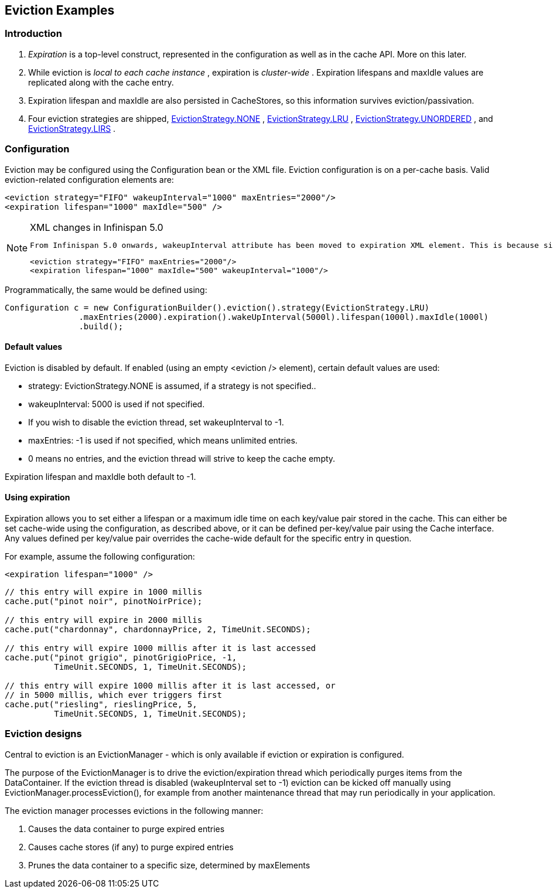 [[sid-18645157]]

==  Eviction Examples

[[sid-18645157_EvictionExamples-Introduction]]


=== Introduction


.  _Expiration_ is a top-level construct, represented in the configuration as well as in the cache API.  More on this later. 


.  While eviction is _local to each cache instance_ , expiration is _cluster-wide_ .  Expiration lifespans and maxIdle values are replicated along with the cache entry. 


.  Expiration lifespan and maxIdle are also persisted in CacheStores, so this information survives eviction/passivation. 


.  Four eviction strategies are shipped, link:$$http://docs.jboss.org/infinispan/5.0/apidocs/org/infinispan/eviction/EvictionStrategy.html#NONE$$[EvictionStrategy.NONE] , link:$$http://docs.jboss.org/infinispan/5.0/apidocs/org/infinispan/eviction/EvictionStrategy.html#LRU$$[EvictionStrategy.LRU] , link:$$http://docs.jboss.org/infinispan/5.0/apidocs/org/infinispan/eviction/EvictionStrategy.html#UNORDERED$$[EvictionStrategy.UNORDERED] , and link:$$http://docs.jboss.org/infinispan/5.0/apidocs/org/infinispan/eviction/EvictionStrategy.html#LIRS$$[EvictionStrategy.LIRS] . 

[[sid-18645157_EvictionExamples-Configuration]]


=== Configuration

Eviction may be configured using the Configuration bean or the XML file.  Eviction configuration is on a per-cache basis.  Valid eviction-related configuration elements are:


----
<eviction strategy="FIFO" wakeupInterval="1000" maxEntries="2000"/>
<expiration lifespan="1000" maxIdle="500" />

----


[NOTE]
.XML changes in Infinispan 5.0
==== 
 From Infinispan 5.0 onwards, wakeupInterval attribute has been moved to expiration XML element. This is because since 4.1, eviction happens in the user thread, and so the old eviction thread now simply purges expired entries from memory and any attached cache store. So, effectively, wakeUpInterval controls how often this purging occurs: 


----
<eviction strategy="FIFO" maxEntries="2000"/>
<expiration lifespan="1000" maxIdle="500" wakeupInterval="1000"/>

----


==== 


Programmatically, the same would be defined using:


----
Configuration c = new ConfigurationBuilder().eviction().strategy(EvictionStrategy.LRU)
               .maxEntries(2000).expiration().wakeUpInterval(5000l).lifespan(1000l).maxIdle(1000l)
               .build();

----

[[sid-18645157_EvictionExamples-Defaultvalues]]


==== Default values

Eviction is disabled by default.  If enabled (using an empty &lt;eviction /&gt; element), certain default values are used:


* strategy: EvictionStrategy.NONE is assumed, if a strategy is not specified..


* wakeupInterval: 5000 is used if not specified.


* If you wish to disable the eviction thread, set wakeupInterval to -1.


* maxEntries: -1 is used if not specified, which means unlimited entries.


* 0 means no entries, and the eviction thread will strive to keep the cache empty.

Expiration lifespan and maxIdle both default to -1.

[[sid-18645157_EvictionExamples-Usingexpiration]]


==== Using expiration

Expiration allows you to set either a lifespan or a maximum idle time on each key/value pair stored in the cache.  This can either be set cache-wide using the configuration, as described above, or it can be defined per-key/value pair using the Cache interface.  Any values defined per key/value pair overrides the cache-wide default for the specific entry in question.

For example, assume the following configuration:


----
<expiration lifespan="1000" />

----


----
// this entry will expire in 1000 millis
cache.put("pinot noir", pinotNoirPrice);

// this entry will expire in 2000 millis
cache.put("chardonnay", chardonnayPrice, 2, TimeUnit.SECONDS);

// this entry will expire 1000 millis after it is last accessed
cache.put("pinot grigio", pinotGrigioPrice, -1,
          TimeUnit.SECONDS, 1, TimeUnit.SECONDS);

// this entry will expire 1000 millis after it is last accessed, or
// in 5000 millis, which ever triggers first
cache.put("riesling", rieslingPrice, 5,
          TimeUnit.SECONDS, 1, TimeUnit.SECONDS);

----

[[sid-18645157_EvictionExamples-Evictiondesigns]]


=== Eviction designs

Central to eviction is an EvictionManager - which is only available if eviction or expiration is configured.

The purpose of the EvictionManager is to drive the eviction/expiration thread which periodically purges items from the DataContainer.  If the eviction thread is disabled (wakeupInterval set to -1) eviction can be kicked off manually using EvictionManager.processEviction(), for example from another maintenance thread that may run periodically in your application.

The eviction manager processes evictions in the following manner:


. Causes the data container to purge expired entries


. Causes cache stores (if any) to purge expired entries


. Prunes the data container to a specific size, determined by maxElements

